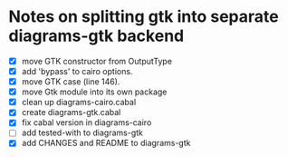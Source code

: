 * Notes on splitting gtk into separate diagrams-gtk backend

  + [X] move GTK constructor from OutputType
  + [X] add 'bypass' to cairo options.
  + [X] move GTK case (line 146).
  + [X] move Gtk module into its own package
  + [X] clean up diagrams-cairo.cabal
  + [X] create diagrams-gtk.cabal
  + [X] fix cabal version in diagrams-cairo
  + [ ] add tested-with to diagrams-gtk
  + [X] add CHANGES and README to diagrams-gtk

